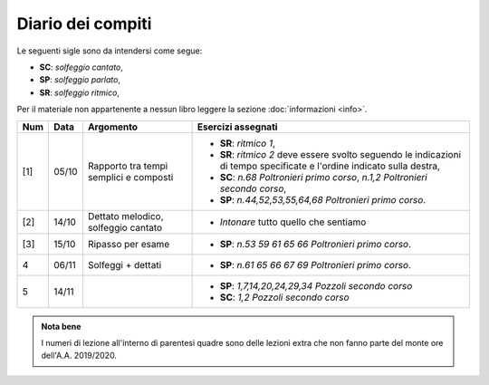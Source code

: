 Diario dei compiti
==================

Le seguenti sigle sono da intendersi come segue:

* **SC**: *solfeggio cantato*,
* **SP**: *solfeggio parlato*,
* **SR**: *solfeggio ritmico*,

Per il materiale non appartenente a nessun libro leggere la sezione :doc:`informazioni <info>`.

.. table:: 

    +-----+-------+----------------------------------------+----------------------------------------------------------------------------------+
    | Num | Data  |               Argomento                |                                Esercizi assegnati                                |
    +=====+=======+========================================+==================================================================================+
    | [1] | 05/10 | Rapporto tra tempi semplici e composti | * **SR**: *ritmico 1*,                                                           |
    |     |       |                                        | * **SR**: *ritmico 2* deve essere svolto seguendo le                             |
    |     |       |                                        |   indicazioni di tempo specificate e l'ordine indicato sulla destra,             |
    |     |       |                                        | * **SC**: *n.68* `Poltronieri primo corso`, *n.1,2* `Poltronieri secondo corso`, |
    |     |       |                                        | * **SP**: *n.44,52,53,55,64,68* `Poltronieri primo corso`.                       |
    +-----+-------+----------------------------------------+----------------------------------------------------------------------------------+
    | [2] | 14/10 | Dettato melodico, solfeggio cantato    | * *Intonare* tutto quello che sentiamo                                           |
    +-----+-------+----------------------------------------+----------------------------------------------------------------------------------+
    | [3] | 15/10 | Ripasso per esame                      | * **SP**: *n.53 59 61 65 66* `Poltronieri primo corso`.                          |
    +-----+-------+----------------------------------------+----------------------------------------------------------------------------------+
    | 4   | 06/11 | Solfeggi + dettati                     | * **SP**: *n.61 65 66 67 69* `Poltronieri primo corso`.                          |
    +-----+-------+----------------------------------------+----------------------------------------------------------------------------------+
    | 5   | 14/11 |                                        | * **SP**: *1,7,14,20,24,29,34* `Pozzoli secondo corso`                           |
    |     |       |                                        | * **SC**: *1,2* `Pozzoli secondo corso`                                          |
    +-----+-------+----------------------------------------+----------------------------------------------------------------------------------+

.. admonition:: Nota bene
   :class: alert alert-secondary

   I numeri di lezione all'interno di parentesi quadre sono delle lezioni
   extra che non fanno parte del monte ore dell'A.A. 2019/2020.
   